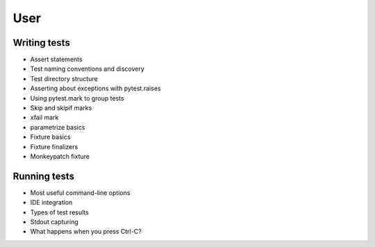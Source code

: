 .. _`user`:

User
====

Writing tests
-------------

* Assert statements
* Test naming conventions and discovery
* Test directory structure
* Asserting about exceptions with pytest.raises
* Using pytest.mark to group tests
* Skip and skipif marks
* xfail mark
* parametrize basics
* Fixture basics
* Fixture finalizers
* Monkeypatch fixture


Running tests
-------------

* Most useful command-line options
* IDE integration
* Types of test results
* Stdout capturing
* What happens when you press Ctrl-C?
